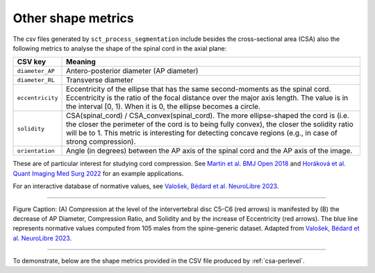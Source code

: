 .. _other-shape-metrics:

Other shape metrics
###################

The csv files generated by ``sct_process_segmentation`` include besides the cross-sectional area (CSA) also the following metrics to analyse the shape of the spinal cord in the axial plane:

================  =======
    CSV key       Meaning
================  =======
``diameter_AP``   Antero-posterior diameter (AP diameter)
``diameter_RL``   Transverse diameter
``eccentricity``  Eccentricity of the ellipse that has the same second-moments as the spinal cord. Eccentricity is the ratio of the focal distance over the major axis length. The value is in the interval [0, 1). When it is 0, the ellipse becomes a circle.
``solidity``      CSA(spinal_cord) / CSA_convex(spinal_cord). The more ellipse-shaped the cord is (i.e. the closer the perimeter of the cord is to being fully convex), the closer the solidity ratio will be to 1. This metric is interesting for detecting concave regions (e.g., in case of strong compression).
``orientation``   Angle (in degrees) between the AP axis of the spinal cord and the AP axis of the image.
================  =======

These are of particular interest for studying cord compression. See `Martin et al. BMJ Open 2018 <https://bmjopen.bmj.com/content/8/4/e019809>`_ and `Horáková et al. Quant Imaging Med Surg 2022 <https://pubmed.ncbi.nlm.nih.gov/35371944/>`_ for an example applications.

For an interactive database of normative values, see `Valošek, Bédard et al. NeuroLibre 2023 <https://neurolibre.org/papers/10.55458/neurolibre.00017>`_.

----

.. figure:: https://raw.githubusercontent.com/spinalcordtoolbox/doc-figures/master/shape-metric-computation/sct_process_segmentation-shape-metrics.png
   :align: center

   Figure Caption: (A) Compression at the level of the intervertebral disc C5-C6 (red arrows) is manifested by (B) the decrease of AP Diameter, Compression Ratio, and Solidity and by the increase of Eccentricity (red arrows). The blue line represents normative values computed from 105 males from the spine-generic dataset. Adapted from `Valošek, Bédard et al. NeuroLibre 2023 <https://doi.org/10.55458/neurolibre.00017>`__.

----

To demonstrate, below are the shape metrics provided in the CSV file produced by :ref:`csa-perlevel`.

.. csv-table:: Additional shape metrics produced in ``csa_perlevel.csv`` (1/2)
   :file: other-shape-metrics-1.csv
   :header-rows: 1

.. csv-table:: Additional shape metrics produced in ``csa_perlevel.csv`` (2/2)
   :file: other-shape-metrics-2.csv
   :header-rows: 1
